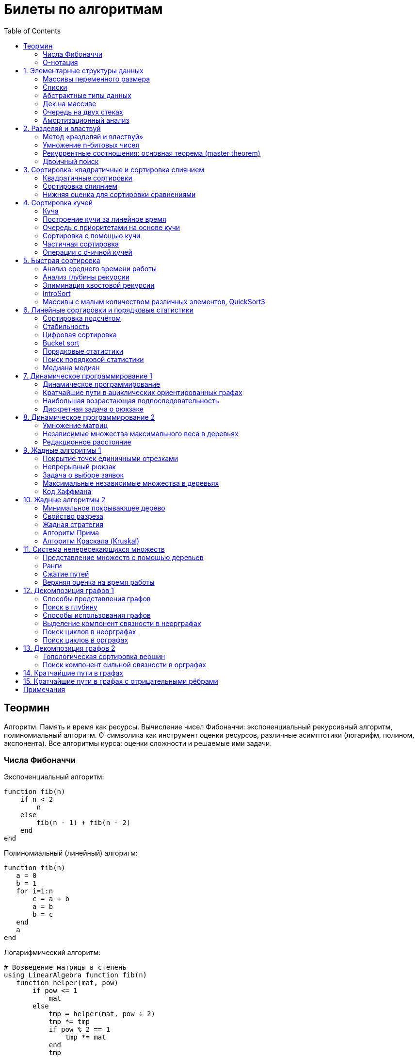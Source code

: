 = Билеты по алгоритмам
:language: Russian
:toc:
:source-highlighter: rouge
:source-language: julia
:stem: asciimath

== Теормин
Алгоритм.
Память и время как ресурсы.
Вычисление чисел Фибоначчи:
экспоненциальный рекурсивный алгоритм,
полиномиальный алгоритм.
O-символика как инструмент оценки ресурсов,
различные асимптотики (логарифм, полином, экспонента).
Все алгоритмы курса: оценки сложности и решаемые ими задачи.

=== Числа Фибоначчи

.Экспоненциальный алгоритм:
[source]
----
function fib(n)
    if n < 2
        n
    else
        fib(n - 1) + fib(n - 2)
    end
end
----

.Полиномиальный (линейный) алгоритм:
[source]
----
function fib(n)
   a = 0
   b = 1
   for i=1:n
       c = a + b
       a = b
       b = c
   end
   a
end
----

.Логарифмический алгоритм:
[source]
----
# Возведение матрицы в степень
using LinearAlgebra function fib(n)
   function helper(mat, pow)
       if pow <= 1
           mat
       else
           tmp = helper(mat, pow ÷ 2)
           tmp *= tmp
           if pow % 2 == 1
               tmp *= mat
           end
           tmp
       end
   end
   (helper([0 1; 1 1], n) * [0; 1])[1]
end
----

=== O-нотация

[stem]
++++
f in O(g) <=> exists C > 0, N | forall n >= N : f(n) < C * g(n)

f in Omega(g) <=> exists C > 0, N | forall n >= N : f(n) > C * g(n)

Theta(g(n)) = O(g) nn Omega(g)

f in cc "o"(g) <=> forall C > 0 exists N | forall n >= N : f(n) < C * g(n)

f in omega(g) <=> forall C > 0 exists N | forall n >= N : f(n) > C * g(n)
++++

== 1. Элементарные структуры данных
Массивы переменного размера: аддитивная и мультипликативная схемы реаллокации.
Односвязный список, двусвязный список.
Абстрактные типы данных, интерфейс и реализация.
Стек, очередь, дек; моделирование на основе массива.
Моделирование очереди с помощью двух стеков.
Амортизационный анализ: метод учётных стоимостей операций и метод предоплаты.

=== Массивы переменного размера
* Доступ к любому элементу за stem:[O(1)]
* Вставка в конец
* Удаление с конца

==== Аддитивная схема
Раз в несколько добавлений происходит переаллокация.
Сложность: начинаем с пустого массива,
stem:[k] реаллокаций раз в stem:[m] элементов.
Тогда время работы --
[stem]
++++
mk + sum_(i=0)^(k-1) mi = \
= m sum_(i=1)^k i = \
= m (k (k + 1)) / 2 in \
in O(mk^2) = O(n^2)
++++
Амортизированная сложность -- stem:[O(n)] на одну вставку в конец.

==== Мультипликативная схема
Переаллокация умножает размер массива.
Амортизированная сложность: начинаем с пустого массива,
размер каждый раз умножается на stem:[q], добавляем stem:[floor(q^k)] элементов.
Тогда время работы --
[stem]
++++
floor(q^k) + sum_(i=0)^(k-1) floor(q^i) = \
= sum_(i=0)^k floor(q^i) <= \
<= sum_(i=0)^k q^i = \
= 1 + q * (1 - q^k) / (1 - q) = \
= (q^(k+1) - 1) / (q - 1) in \
in O(q^k) = O(n)
++++
Амортизированная сложность -- stem:[O(1)] на одну вставку в конец.

=== Списки
==== Односвязный
* Доступ к первому элементу за stem:[O(1)]
* Вставка в любую точку за stem:[O(1)]
* Удаление из любой точки за stem:[O(1)]

==== Двусвязный
* Односвязный список + указатель назад
* Соединение за stem:[O(1)]

=== Абстрактные типы данных
==== Интерфейс
* Список допустимых операций
* Инварианты

==== Реализация
* Конкретные алгоритмы

==== Стек
* Вставка в начало
* Удаление из начала

==== Очередь
* Вставка в конец
* Удаление из начала

==== Дек
* Стек + очередь

=== Дек на массиве
* Массив переменного размера
* Номер начала
* Количество элементов
* Вставка -- если хватает места, то циклическое смещение итератора (при вставке в начало)
  и установка значения, затем смена количества элементов.
  Если места не хватает -- переаллокация массива.
* Удаление -- выбор значения либо по итератору, либо по циклическому смещению,
  затем смена количества элементов.
* Дек является и списком, и очередью

[source]
----
mutable struct Deque{T}
    arr :: Vector{T}
    first :: Int64
    size :: Int64
    Deque{T}() where T = new(Vector{T}(undef, 1), 1, 0)
end

function ensure_capacity!(deque :: Deque{T}, capacity :: Int64) where T
    length(deque.arr) < capacity || return
    new_arr = Vector{T}(undef, 2 * length(deque.arr))
    for i=1:deque.size
        new_arr[i] = deque.arr[(deque.first + i - 2) % length(deque.arr) + 1]
    end
    deque.arr = new_arr
    deque.first = 1
end

function push_back!(deque :: Deque{T}, x :: T) where T
    ensure_capacity!(deque, deque.size + 1)
    deque.arr[(deque.first + deque.size - 1) % length(deque.arr) + 1] = x
    deque.size += 1
end

function push_front!(deque :: Deque{T}, x :: T) where T
    ensure_capacity!(deque, deque.size + 1)
    deque.first = (deque.first + length(deque.arr) - 2) % length(deque.arr) + 1
    deque.arr[deque.first] = x
    deque.size += 1
end

function pop_back!(deque :: Deque{T}) where T
    deque.size -= 1
    deque.arr[(deque.first + deque.size - 1) % length(deque.arr) + 1]
end

function pop_front!(deque :: Deque{T}) where T
    x = deque.arr[deque.first]
    deque.first = deque.first % length(deque.arr) + 1
    deque.size -= 1
    x
end
----

=== Очередь на двух стеках
[source]
----
mutable struct Queue{T}
    left :: Deque{T}
    right :: Deque{T}
    Queue{T}() where T = new(Deque{T}(), Deque{T}())
end

function queue_push!(q :: Queue{T}, x :: T) where T
    push_back!(q.right, x)
end

function queue_pop!(q :: Queue{T}) where T
    if q.left.size == 0
        while q.right.size != 0
            push_back!(q.left, pop_back!(q.right))
        end
    end
    pop_back!(q.left)
end
----

=== Амортизационный анализ
Средняя стоимость операции за большое количество действий.

Пример: стек с операцией stem:["multipop"(n)]
-- для удаления stem:[n] элементов за stem:[O(n)] сначала их нужно добавить,
чему предшествуют stem:[n] операций stem:["push"(x)] за stem:[O(1)].
Всего -- stem:[n + 1] операция, поэтому амортизированная стоимость
-- stem:[(2n) / (n + 1) = O(1)].

Например, двоичный счётчик, где изменение 1 бита -- stem:[O(1)].
Тогда stem:[i]-й бит изменится stem:[n * 2^{-i}] раз,
всего на stem:[n] действий -- stem:[<= 2n = O(n)] времени,
следовательно, на одно действие -- stem:[O(1)] времени в среднем.

==== Метод потенциалов
Заведём stem:[Phi] -- потенциал.
После выполнения stem:[i] действий потенциал -- stem:[Phi_i].
Обозначим _стоимость_ операции stem:[alpha_i = t_i + Phi_i - Phi_{i - 1}].
Тогда если
[stem]
++++
{{:
[forall i : alpha_i in O(f(n, m))],
[forall i : Phi_i in O(n * f(n, m))]
:}:}
++++
то средняя амортизационная стоимость stem:[t in O(f(n, m))].

Доказательство:
[stem]
++++
a = 1/n sum_(i=1)^n t_i = \
= 1/n sum_(i=1)^n (alpha_i - Phi_i + Phi_{i - 1}) = \
= 1/n (sum_(i=1)^n alpha_i - sum_(i=1)^n Phi_i + sum_(i=1)^n Phi_{i - 1}) = \
= 1/n (sum_(i=1)^n alpha_i - sum_(i=1)^n Phi_i + sum_(i=0)^(n-1) Phi_i) = \
= 1/n (sum_(i=1)^n alpha_i - Phi_N + Phi_0) = \
= 1/n (sum_(i=1)^n O(f(n, m)) - O(n * f(n, m)) + O(n * f(n, m))) = \
= O(f, n)
++++

Пример: стек с stem:["multipop"(n)]:
* Потенциал -- количество элементов в стеке stem:[n in O(n * 1)]
* stem:[alpha("push") = 1 + Delta Phi = 2 in O(1)]
* stem:[alpha("pop") = 1 + Delta Phi = 0 in O(1)]
* stem:[alpha("multipop"(n)) = n + Delta Phi = 0 in O(1)]
Следовательно, амортизированная стоимость операций -- stem:[t in O(1)].

==== Метод предоплаты
Заводим учётные стоимости stem:[alpha_i] так, что
stem:[sum_(i=1)^n alpha_i >= sum_(i=1)^n t_i].
Тогда stem:[forall i : alpha_i in O(f) => a in O(f)].

Пример: стек с stem:["multipop"(n)].
Для stem:["push"] будем использовать 2 монеты,
тогда учётную стоимость удалений можно принять равной 0,
используя оставшуюся "лишнюю" монету после вставки.
Тогда stem:[a in O(f)].

== 2. Разделяй и властвуй
Рекуррентные соотношения.
Метод «разделяй и властвуй».
Умножение n-битовых чисел:
простой рекурсивный алгоритм,
улучшенный рекурсивный алгоритм.
Рекуррентные соотношения: основная теорема.
Двоичный поиск.

=== Метод «разделяй и властвуй»
Разбиваем задачу на подзадачи кратно меньшего размера.

=== Умножение n-битовых чисел
==== Простой рекурсивный алгоритм
Пусть stem:[X = 2^n a + b; Y = 2^n c + d] -- нижние и верхние половины,
каждая половина -- размера stem:[n].
[stem]
++++
X * Y = 2^(2n) * a * c + 2^n * (a * d + b * c) + c * d
++++
Тогда
[stem]
++++
{{:
[ T(1) = 1 ],
[ T(2n) = 4 T(n) + 4n ]
:}:}

T(n) = 3n^2 - 2n = O(n^2)
++++

==== Улучшенный рекурсивный алгоритм
Трюк Гаусса:
[stem]
++++
(a + bi) (c + di) = ac - bd + (ad + bc) i \
(a + b) (c + d) = ac + bd + ad + bc \
ad + bc = (a + b) (c + d) - ac - bd \

X = 2^n a + b \
Y = 2^n c + d \
X * Y = 2^(2n) ac + 2^n (ad + bc) + bd = \
= 2^(2n) ac + 2^n ((a + b)(c + d) - ac - bd) + bd
++++
То есть количество умножений сокращается с 4 до 3.
Алгоритм Карацубы.

[stem]
++++
{{:
[ T(1) = 1 ],
[ T(2n) = 3 T(n) + 8n ]
:}:}

T(2^k) = sum_(i=0)^k 3^i * 8 * 2^(k - i) = \
= 8 * 2^k * sum_(i=0)^k 3^i * 2^(-i) = \
= 8 * 2^k * sum_(i=0)^k (3/2)^i = \
= 8 * 2^k * (1 - (3/2)^(k + 1)) / (1 - 3/2) = \
= 16 * 2^k * ((3/2)^(k + 1) - 1)

T(n) = 16n * ((3/2)^(log_2 n + 1) - 1) = \
= O(n * (3/2)^(log_2 n)) = O(3^(log_2 n))
++++

=== Рекуррентные соотношения: основная теорема (master theorem)
[stem]
++++
T(n) = a * T(ceil(n / b)) + O(n^d)

a, b in NN, b > 1, d >= 0

a > b^d => T(n) in O(n^(log_b a))

a < b^d => T(n) in O(n^d)

a = b^d => T(n) in O(n^d log n)
++++

=== Двоичный поиск
Заводим предикат stem:[P(i) | forall j > i : P(i) -> P(j)],
т.е. он становится верным в какой-то точке, и во всех последующих он тоже верен.
Тогда можно завести stem:[l] и stem:[r], и, поддерживая инвариант
stem:[not P(l) and P(r)], найти точку смены значения за stem:[O(log(r - l))]:

. Находим stem:[m = (l + r) / 2]
. Если stem:[P(m)], то stem:[r := m]
. Иначе stem:[l := m]
. Повторяем, пока stem:[m notin {l, r}] (для целых чисел это будет stem:[l + 1 = r]) или до сходимости.

Теперь в stem:[l] -- самая правая точка, для которой предикат ещё не выполняется,
а stem:[r] -- самая левая, для которой выполняется.
Например, если stem:[P(i) = a\[i\] >= x], то stem:[a\[l\] < x; a\[r\] >= x].

== 3. Сортировка: квадратичные и сортировка слиянием
Квадратичные сортировки. Сортировка слиянием: с рекурсией и без.
Нижняя оценка stem:[Omega(n log n)] для сортировки сравнениями.

=== Квадратичные сортировки
* Пузырьком (элемент переставляется со следующим)
* Выбором
* Вставками -- хорошая константа

=== Сортировка слиянием
==== Рекурсивная
. Рекурсивно отсортировать левую и правую половины
. Слить их за stem:[O(n_i)]

* На одном "уровне слияния" -- ровно stem:[Theta(n)] действий
* Высота дерева -- stem:[Theta(log n)]
* Итоговая асимптотика -- stem:[Theta(n log n)]

==== Нерекурсивная
. Начинаем с подмассивов длины 1
. Переходим по длине stem:[n -> 2n] со слиянием stem:[2n - 1]-го и stem:[2n]-го соседей
. Повторяем в цикле, пока не будет единственный подмассив

=== Нижняя оценка для сортировки сравнениями
* Существует stem:[n!] возможных перестановок, и нужно выбрать одну из них всех
* Представим все возможные перестановки как листья дерева, в узлах которого -- сравнения
* Это будет stem:[k]-арное дерево, следовательно, его высота будет не меньше stem:[Omega (log_k (n!))]

[stem]
++++
Omega(log_k (n!)) = Omega(log (n!))

log (n!) = log (prod_(i=1)^n i) = \
= sum_(i=1)^n log i >= \
>= sum_(i=ceil(n/2))^n log ceil(n/2) = \
= ceil(n/2) * log ceil(n/2) >= \
>= n/2 * log (n/2) = \
= n/2 * (log n - log 2) >= \
>= [ n >= 4 ] >= n/4 * (log n - 1/2 log n) = \
= n/4 * log n = Omega(n log n)
++++

То есть любая сортировка сравнениями работает за stem:[Omega(n log n)],
что и требовалось доказать.

== 4. Сортировка кучей
Куча, построение кучи за линейное время.
Очередь с приоритетами на основе кучи.
Сортировка с помощью кучи, частичная сортировка.
Операции с d-ичной кучей.

=== Куча
* Дерево на массиве, индексация с 1
* Родитель stem:[k] имеет индекс stem:[floor((k - 1) / 2)]
* Инвариант: ключ в потомке не больше ключа в родителе (куча по максимуму)
* Просеивание вниз и вверх
** При просеивании вниз наверх вытягивается наибольший (в куче по максимуму) потомок
* Удаление -- через перестановку вершины с последним элементом и просеивание вниз новой вершины

=== Построение кучи за линейное время
* Начинаем с листьев, идём к корню
* Соединяем уже построенные кучи + элемент в кучу
** То есть для элемента stem:[i] сначала делаем кучи с корнями
   в stem:[2i] и stem:[2i + 1], а затем делаем
   SiftDown на stem:[i]
* Можно идти с конца до начала массива, но из-за кеширования лучше использовать обход в глубину

Время работы: stem:[T(2^(k + 1) - 1) = 2T(2^k - 1) + O(k)].
Можно заметить, что время работы не убывает от количества элементов.
Тогда stem:[T(n) <= 2 T ceil(n / 2) + O(log n) <= 2 T ceil(n / 2) + O(sqrt n)]

По основной теореме stem:[2 > sqrt 2 => T(n) in O(n^(log_2 2)) = O(n)]

=== Очередь с приоритетами на основе кучи
- См. операции с кучей

=== Сортировка с помощью кучи
. Построить кучу из всех элементов массива, stem:[O(n)]
. Извлекать по одному элементу из кучи и ставить на место, stem:[O(n * log n)]

Время работы -- stem:[O(n * log n)]

=== Частичная сортировка
* Нужно достать только первые stem:[k] порядковых статистик из stem:[n] элементов
* Строим кучу на первых stem:[k] элементах неотсортированного массива, stem:[O(k)]
* Проходим по всем оставшимся stem:[n - k] элементам массива, на каждом шаге:
*. Добавляем очередной элемент массива, stem:[O(log k)]
*. Удаляем вершину кучи (наибольший элемент), stem:[O(log k)]
* В конце остались stem:[k] наименьших элементов массива, и все в куче
* Сортируем их кучей, получаем stem:[k] упорядоченных наименьших элементов массива, stem:[O(k log k)]

Итого время работы: stem:[O(k) + (n - k) O(log k) + O(k log k) = O(k + n log k) = O(n log k)]

=== Операции с d-ичной кучей
* Посмотреть на вершину (максимум), stem:[O(1)]
* Извлечь вершину (максимум), stem:[O(log n)]
* Добавить элемент, stem:[O(log n)]
* Заменить ключ -- если поддерживать словарь,
  для чего достаточно сбалансированного дерева,
  то можно узнать положение ключа в куче за stem:[O(log n)].
  Если известно положение ключа, то можно этот ключ заменить или извлечь
  путём просеивания сначала вверх, затем вниз за stem:[O(log n)].
* Слияние куч (?)

== 5. Быстрая сортировка

Анализ среднего времени работы,
анализ глубины рекурсии,
элиминация хвостовой рекурсии,
IntroSort,
массивы с малым количеством различных элементов,
QuickSort3.

=== Анализ среднего времени работы
Предположим, что все ключи различны.
Первым pivot'ом массив разделяется на подмассивы длины stem:[i] и stem:[n - i - 1].
stem:[i] равновероятен от 0 до stem:[n - 1].
[stem]
++++
T(n) = O(n) + 1 / (n - 1) sum_(i=0)^(n - 1) (T(i) + T(n - i - 1)) = \
= O(n) + 2 / (n - 1) sum_(i=2)^(n - 1) T(i)
++++

Пусть stem:[alpha > 0] -- константа в stem:[O(n)].
Докажем, что stem:[exists beta > 0 | forall n >= 2 : T(n) <= beta n log n].
Очевидно, что для stem:[n = 2] утверждение выполняется.
Пусть оно выполнено stem:[forall N < n].
Рассмотрим stem:[n].
[stem]
++++
"Пусть" n' = floor(n / 2)

T(n) = O(n) + 2 / (n - 1) sum_(i=2)^(n - 1) T(i) <= \
<= alpha n + (2 beta) / (n - 1) sum_(i=2)^(n - 1) (i log i) = \
= alpha n + (2 beta) / (n - 1) (sum_(i=2)^(n') i log i + sum_(i=n' + 1)^(n - 1) i log i) <= \
<= alpha n + (2 beta) / (n - 1) (log n/2 * sum_(i=2)^n' i + log n * sum_(i=n' + 1)^(n - 1) i) = \
= alpha n + (2 beta) / (n - 1) (log n * sum_(i=2)^(n - 1) i - log 2 * sum_(i=2)^n' i) <= \
<= alpha n + (2 beta) / (n - 1) (log n * ((n + 1)(n - 2))/2 - log 2 * ((n' + 2)(n' - 1))/2) <= \
<= alpha n + beta (log n * (n + 1) - log 2 * ((n' + 2)(n' - 1)) / (n - 1)) <= \
<= alpha n + beta (log n * (n + 1) - log 2 * (((n-1)/2 + 2)((n-1)/2 - 1)) / (n - 1)) <= \
<= alpha n + beta (log n * (n + 1) - log 2 * ((n + 3)(n - 3)) / 4(n - 1)) <= \
<= alpha n + beta (log n * (n + 1) - log 2 * (n - 3) / 4) = \
= beta n log n + (alpha n + beta log n - beta (n - 3) / 4)
++++

При достаточно большом stem:[beta] слагаемое
stem:[alpha n + beta log n - beta (n - 3) / 4] будет отрицательным начиная с некоторого stem:[n].
Тогда stem:[exists beta > 0, N in NN | forall n >= N : T(n) <= beta n log n].
Очевидно, можно также подобрать stem:[beta] ещё больше, чтобы утверждение было верным
stem:[forall n >= 2].

=== Анализ глубины рекурсии
stem:[D(n)] -- математическое ожидание глубины рекурсии.
[stem]
++++
D(n) = 1 + 1 / (n - 1) sum_(i=0)^(n - 1) max(D(i), D(n - i - 1))
++++
Пусть stem:[exists beta : D(n) < beta * log n]
верно stem:[forall N < n].
Рассмотрим stem:[n]:
[stem]
++++
D(n)
= 1 + 1 / (n - 1) sum_(i=0)^(n - 1) max(beta * log i, beta * log(n - i - 1)) = \
= 1 + (2 beta) / (n - 1) sum_(i=ceil((n - 1) // 2))^(n - 1) log i <= \
<= 1 + beta / (n - 1) * (n - 1) * log n = \
= 1 + beta * log n in O(log n) \
++++
Аналогично, stem:[D(n) in O(log n)].

=== Элиминация хвостовой рекурсии
Второй рекурсивный вызов -- хвостовой.
Его можно преобразовать в цикл.
Поскольку рекурсивные вызовы независимы,
можно выполнить сначала тот, который будет на более коротком отрезке,
а затем сделать более длинный -- хвостовым.

=== IntroSort
Разделителем на каждом шаге выбирается медиана из трёх элементов массива
(например, левой и правой границ и середины массива).
При превышении глубины рекурсии stem:[c * log_2 n]
переходим от быстрой сортировки к сортировке с гарантированным stem:[O(n log n)],
например, сортировке кучей.

Преимущества:
* Гарантированно stem:[O(n log n)] по сравнению с обычной быстрой сортировкой, где в худшем случае stem:[O(n^2)]
* Небольшая константа, как и у быстрой сортировки
* Может тратить меньше памяти, чем сортировки с гарантированным stem:[O(n log n)]

=== Массивы с малым количеством различных элементов, QuickSort3
Отдельно выносим группу элементов, равных "поворотному",
тогда получается 3 отрезка с элементами
строго меньше, строго равными, и строго большими поворотного.
Очевидно, равные сортировать уже не нужно, и этот отрезок не пустой.

== 6. Линейные сортировки и порядковые статистики
Сортировка подсчётом, стабильность.
Цифровая сортировка.
Bucket sort для равномерно распределённых вещественных чисел.
Порядковые статистики, нахождение за линейное в среднем время.
Медиана медиан.

=== Сортировка подсчётом
Если сортируем целые числа из ограниченного stem:[O(n)] диапазона,
то можно посчитать количество каждого числа за stem:[O(n)],
затем восстановить уже отсортированный массив за stem:[O(n)].
Это не сортировка сравнением, поэтому не имеет stem:[Omega(n log n)],
и работает за stem:[O(n)].
[source]
----
function count_sort(arr)
    min_ = minimum(arr)
    max_ = maximum(arr)
    counts = fill(0, max_ - min_ + 1)
    for i=1:length(arr)
        counts[arr[i] - min_ + 1] += 1
    end
    i = 1
    for d = min_:max_
        for j=1:counts[d - min_ + 1]
            arr[i] = d
        end
        i += 1
    end
    arr
end
----

=== Стабильность
[source]
----
function count_sort_key(key, arr)
    min_ = minimum(key, arr)
    max_ = maximum(key, arr)
    counts = fill(0, max_ - min_ + 1)
    for e=arr
        counts[key(e) - min_ + 1] += 1
    end
    iters = fill(1, size(counts))
    iters[2:end] .+= cumsum(counts[1:end-1])
    sorted = similar(arr)
    for e=arr
        k = key(e) - min_ + 1
        sorted[iters[k]] = e
        iters[k] += 1
    end
    sorted
end
----

=== Цифровая сортировка
. Сортируем стабильным подсчётом младшие разряды
. Сортируем стабильным подсчётом старшие разряды
. И т.д. пока разряды не кончатся

[source]
----
function radix_sort(arr)
    for i=1:8
        arr = count_sort_key(n -> n ÷ 256^(i - 1) % 256, arr)
    end
    arr
end
----

Или:
. Сортируем старшие разряды
. Отрезки по старшим цифрам сортируем по младшим разрядам

Второй вариант можно использовать для лексикографической сортировки.

=== Bucket sort
При равномерном распределении чисел по отрезку можно разбить отрезок на "корзины,"
и каждую корзину отсортировать вставками.

[stem]
++++
bbb "E"[T(N)] = bbb "E" [sum_(i=1)^N O(n_i^2)]

bbb "E"[n_i] = 1 " по равномерному распределению"

bbb "E"[n_i^2] = bbb "D"[n_i] + bbb "E"^2 [n_i]

P[n_i = k] = binom(N)(k) p^k (1 - p)^k

p = 1/n

bbb "D"[n_i] = N p (1 - p) = N * 1/N * (1 - 1/N) = 1 - 1/N

bbb "E"[n_i^2] = bbb "D"[n_i] + bbb "E"^2 [n_i] = (1 - 1/N) + 1^2 = 2 - 1/N

bbb "E"[T(N)] = sum_(i=1)^N bbb "E"(n_i^2) = \
= sum_(i=1)^N (2 - 1/N) = \
= 2N - 1 in O(N)
++++

=== Порядковые статистики
stem:[k]-я порядковая статистика -- элемент,
который в отсортированном массиве будет стоять на stem:[k]-й позиции.

=== Поиск порядковой статистики
Можно заметить, что точка поворота в быстрой сортировке
встаёт на своё место при разделении массива.
Тогда нам точно известно, в каком подмассиве будет искомый элемент.
Тогда
[stem]
++++
bbb "E"[T(n, k)] = O(n) + 1/n * sum_(i=0)^(k-1) bbb "E"[T(n - i - 1)] + 1/n * sum_(i=k+1)^(n-1) bbb "E"[T(i)] <= \
<= O(n) + 1/n * sum_(i=ceil(n//2))^(n - 1) bbb "E"[T(i)] = O(n)
++++

=== Медиана медиан
. Разбиваем массив на отрезки по 5 элементов
. Находим медиану в каждом отрезке (stem:[O(1)] на каждом подотрезке,
  всего stem:[O(n)], т.к. количество элементов -- константа)
. Рекурсивно находим медиану от найденных медиан
. Точно знаем, что есть элементы, транзитивно не большие / не меньшие найденного,
  и их как минимум stem:[3 * floor(floor(n // 5) / 2) + 2].
  Осталось не более stem:[ceil((2n)/5)] элементов, которые могут быть медианой,
  причём медиана из них будет медианой массива.
  Дальше ищем рекурсивно

[stem]
++++
T(n) <= T(ceil(n/5)) + T(ceil((2n)/5)) + O(n) <= \
<= 2 T(ceil((2n)/5)) + O(n)

2 < (5/2)^1 => T(n) in O(n)
++++

== 7. Динамическое программирование 1
Общие принципы динамического программирования.
Кратчайшие пути в ациклических ориентированных графах.
Наибольшая возрастающая подпоследовательность:
подзадачи,
порядок на подзадачах,
граф подзадач,
сравнение с рекурсивным алгоритмом;
нахождение не только длины,
но и самой подпоследовательности.
Дискретная задача о рюкзаке.

=== Динамическое программирование
* Задача разбивается на подзадачи
* Ответы на позадачи имеет смысл запоминать

=== Кратчайшие пути в ациклических ориентированных графах
* Двигаемся из stem:[A] в stem:[B]
* Если до вершины stem:[C] мы можем добраться из вершин stem:[D_1, ..., D_m],
  то stem:[rho(A, C) = min(rho(A, D_1) + w(D_1 -> C), ..., rho(A, D_m) + w(D_m -> C))]
. Отсортируем граф топологически
. stem:[forall i : rho(v_i) := oo]
. stem:[rho(A) := 0]
. Проходим по вершинам в топологическом порядке
. Если в вершине stem:[u] обнаруживаем stem:[rho(u) + w(u -> v) < rho(A, v)], то
** stem:[rho(A, v) := rho(A, u) + w(u -> v)]
** stem:["prev"(v) := u]
. Очевидно, когда достигли вершину stem:[u], уже рассмотрели все ведущие в неё рёбра
. Обратный путь -- односвязный список из stem:[B]

Очевидно, такой поиск пути работает за stem:[O(V + E)].

=== Наибольшая возрастающая подпоследовательность
* На входе последовательность stem:[a_1, ..., a_n]
* Нужно найти последовательность
  stem:[1 <= k_1 < ... < k_m <= n | m = max | a_(k_1) < ... < a_(k_m)],
  то есть stem:[forall 1 <= i < j <= m => k_i < k_j and a_(k_i) < a_(k_j)]

Представим последовательность как граф:
[stem]
++++
G = << V, E >>

V = { i in NN | i <= n }

E = { (i, j) in V^2 | i < j and a_i < a_j }
++++

==== Подзадачи
Поиск максимальной длины возрастающей подпоследовательности,
заканчивающейся заданным элементом:
[stem]
++++
L(j) = 1 + max{ {0} uu { L(i) | (i, j) in E } }
++++

Тогда ответ на всю задачу -- stem:[max_j L(j)].

==== Порядок на подзадачах
Порядок подзадач соответствует росту индексов.

==== Граф подзадач
См. выше.

==== Сравнение с рекурсивным алгоритмом
Построение графа подзадач -- stem:[O(n^2)],
после этого проход по графу -- stem:[O(V + E) in O(n^2)].
То есть динамическое решение -- stem:[O(n^2)].

Рекурсивное решение -- входит или не входит каждый конкретный элемент
в последовательность, в худшем случае -- stem:[O(2^n)].

==== Нахождение самой подпоследовательности
В каждой вершине записываем не только максимальную длину пути,
но и предыдущую вершину.

[source]
----
function max_subseq(arr)
    n = length(arr)
    len = fill(1, n)
    prev = fill(0, n)
    for i=2:n
        for jj=2:i
            j = jj - 1
            arr[j] < arr[i] || continue
            len[j] < len[i] && continue
            len[i] = 1 + len[j]
            prev[i] = j
        end
    end

    path = []
    v = argmax(len)
    while v != 0
        push!(path, v)
        v = prev[v]
    end
    reverse!(path)
    path
end
----

=== Дискретная задача о рюкзаке
Есть объекты с целым весом stem:[w_i] и вещественной ценой stem:[v_i].
Нужно положить в рюкзак вместимости stem:[W] максимальную стоимость stem:[V].

==== С повторениями
Подзадача -- вместимость stem:[W'].
[stem]
++++
V(W') | W' <= 0 = 0

V(W') = max_i { v_i + V(W' - w_i) }
++++

Очевидно, время работы динамического решения -- stem:[O(W * n)].
Используемая память -- stem:[O(W)].

==== Без повторений
Подзадача -- рюкзак вместимости stem:[W'], первые stem:[i] предметов.
Очередной товар либо берём, либо не берём.
[stem]
++++
V(W', i) | W' <= 0 = 0

V(W', 0) = 0

V(W', i) = max{
    [      V(W'       , i - 1)],
    [v_i + V(W' - w_i , i - 1)]}
++++

Ответ -- stem:[V(W, n)].
Время работы -- stem:[O(W * n)].

Поскольку мы не уходим дальше stem:[i - 1],
то достаточно хранить всего два столбца.
Если идти по уменьшению stem:[W'], то вообще достаточно одного.

Поэтому требуемая память -- stem:[O(W)].

== 8. Динамическое программирование 2
Умножение матриц.
Независимые множества максимального веса в деревьях.
Редакционное расстояние:
граф на подзадачах,
нахождение кратчайшего пути в данном графе;
вычисление редакционного расстояния с использованием линейной памяти (алгоритм Хиршберга).

=== Умножение матриц
Известно, что матричное умножение _ассоциативно_: stem:[A xx (B xx C) = (A xx B) xx C].
При этом перемножение матриц размера stem:[M xx K] и stem:[K xx N]
-- это матрица размера stem:[M xx N], и её вычисление занимает stem:[M xx N xx K] времени.
Нужно выбрать наилучшую последовательность умножений.

Пусть мы перемножаем stem:[n + 1] матрицу, т.е. происходит stem:[n] умножений,
stem:[i]-я матрица имеет размер stem:[M_i xx M_(i + 1)].

Можно представить результат как двоичное дерево,
где листья -- исходные матрицы,
а узлы -- операции умножения.
Если результат оптимален, то и его поддеревья оптимальны.

Подзадача -- оптимизация произведения идущих подряд матриц:
stem:[C(l, r)] -- минимальная стоимость вычисления stem:[A_l xx ... xx A_r].
Тогда
[stem]
++++
C(l, r) = min_{l <= i < r} { C(l, i) + C(i + 1, r) + M_l * M_(i + 1) * M_(r + 1) }
++++

Тогда алгоритм:
[source]
----
function best_matprod(sizes)
    n = length(sizes) - 1
    cost = fill(typemax(Int64) ÷ 2, (n, n))
    best = fill(0, (n, n))
    for i=1:n
        cost[i, i] = 0
    end
    for step=1:n-1
        for l=1:n
            r = l + step
            r > n && break
            for i=l:r-1
                tmp = cost[l, i] + cost[i + 1, r] + sizes[l] * sizes[i + 1] * sizes[r + 1]
                tmp < cost[l, r] || continue
                cost[l, r] = tmp
                best[l, r] = i
            end
        end
    end
    cost, best
end
----

Работает, очевидно, за stem:[O(n^3)] по времени и stem:[O(n^2)] по памяти.

=== Независимые множества максимального веса в деревьях
Множество вершин называется _независимым_, если его вершины не соединены рёбрами.

Динамика: для поддерева запоминаем ответ, когда корень брать разрешено (но он не обязательно взят),
и когда его брать запрещено.

=== Редакционное расстояние
На входе две строки (массивы символов).
Элементарные операции за stem:[O(1)]:
* Вставить символ
* Заменить символ
* Удалить символ
Редакционное расстояние -- это количество элементарных операций,
которые нужно совершить, чтобы преобразовать одну строку в другую.

==== Граф на подзадачах
Скажем, что подзадача stem:[rho(i, j)] --
расстояние между префиксами строк длин stem:[i] и stem:[j] соответственно.
Тогда:
[stem]
++++
rho(i, 0) = i

rho(0, j) = j

rho(i, j) = min{
[rho(i - 1, j - 1)     ,|, s_1[i] = s_2[j]              ],
[rho(i - 1, j - 1) + 1 ,|, s_1[i] != s_2[j] " — замена" ],
[rho(i - 1, j    ) + 1 ,|, "удаление"                   ],
[rho(i    , j - 1) + 1 ,|, "вставка"                    ]
}
++++

Очевидно, построение такого графа -- stem:[O(n * m)]
по времени и памяти.

==== Нахождение кратчайшего пути в графе
Можно дополнительно в каждой вершине запоминать, откуда мы в неё пришли.

==== Линейная память
Можно заметить, что мы идём не дальше stem:[i - 1] и stem:[j - 1],
поэтому можно вместо всей матрицы хранить только две строки/столбца
(в зависимости от того, что меньше).

Тогда требуемая память -- stem:[O(min(n, m))].

Но так теряется обратный путь.

==== Алгоритм Хиршберга
Приходим к середине одной строки по префиксам и суффиксам.
То есть stem:[rho'(i, j)] -- расстояние между суффиксами
строк длины stem:[i] и stem:[j] соответственно.
Можно также сказать, что stem:[rho'(s_1, s_2) = rho("reverse"(s_1), "reverse"(s_2))].
Тогда stem:[rho(n, m) = min_k { rho(floor(n/2), k) + rho'(ceil(n/2), m - k) }]

Тогда известно нужное редактирование в середине stem:[s_1],
можно рекурсивно делить stem:[s_1] пополам до строк длины 1,
и из этого получить последовательность редактирования.

[stem]
++++
T(n, m) = O(nm) + T(floor(n/2), k) + T(ceil(n/2), m - k)

T(n, m) in O(nm)
++++

== 9. Жадные алгоритмы 1
Покрытие точек единичными отрезками.
Непрерывный рюкзак.
Задача о выборе заявок.
Максимальные независимые множества в деревьях.
Код Хаффмана.

=== Покрытие точек единичными отрезками
Даны точки на прямой.
Нужно покрыть их минимальным количеством единичных отрезков.

Очевидно, если отсортировать точки, и затем для каждой ещё не покрытой
добавлять отрезок, для которого эта точка будет левой границей,
то в итоге будут покрыты все точки, причём минимальным количеством отрезков.
stem:[O(n log n)] из-за сортировки или stem:[O(n)],
если точки заранее отсортированы.

=== Непрерывный рюкзак
В отличие от дискретного рюкзака, товары можно дробить
(условно, золотой песок вместо золотых слитков).
Тогда стоит отсортировать товары по соотношению цена/вес,
и брать максимально возможное количество товара с наилучшим соотношением.

=== Задача о выборе заявок
Известен список заявок, которые нужно начать делать в заданный момент или отказать.
Известно время обработки заявки.
Нужно максимизировать количество обработанных заявок.

Нужно брать заявку, конец выполнения которой наступит раньше всего.

=== Максимальные независимые множества в деревьях
Максимизируем поддеревья узла, затем, если возможно, берём узел.
Можно сформулировать то же решение иначе:
. Берём все листья
. Убираем листья и их предков из дерева
. Повторяем до конца

=== Код Хаффмана
Дана строка, которую нужно закодировать минимальным количеством битов.
Требования:
* Однозначность
* Префиксный код

Получится бинарное дерево, где левое ребро -- 0, правое -- 1, в листе -- символ.
Длина кода символа равна расстоянию от соответствующего листа до корня.

Будем в каждую вершину stem:[v] (в т.ч. листья stem:[l]) записывать,
как часто встречается её поддерево stem:[n(v)].
Цена дерева: stem:[sum_l n(l) * h(l) = sum_v n(v) - n_"root"].

* В оптимальном дереве нет родителей одного ребёнка.
  Если такой находится, то можно вытянуть его ребёнка,
  тем самым удалив одну вершину, и строго улучшить ответ.
* Два листа с наименьшими частотами находятся на нижнем уровне.
  Если это не так, то есть пара листьев такая,
  что лист большей частоты находится на уровне ниже.
  Тогда можно переставить их местами и строго улучшить ответ.
* Существует оптимальное дерево, в котором два листа
  наименьшей частоты -- братья.

Алгоритм Хаффмана по построению оптимального дерева кодирования:

. Завести приоритетную очередь по минимуму
. Добавить в приоритетную очередь все листья (символ + частота)
. Пока в очереди больше 1 элемента:
.. Забрать 2 минимальных вершины из приоритетной очереди
.. Добавить в приоритетную очередь их объединение (вершины как дети, частота -- сумма частот детей)
. Вернуть вершину приоритетной очереди

== 10. Жадные алгоритмы 2
Минимальное покрывающее дерево:
свойство разреза,
жадная стратегия,
алгоритм Прима,
алгоритм Краскала.

=== Минимальное покрывающее дерево
Minimum Spanning Tree -- дерево, состоящее из всех вершин графа
и части его рёбер, имеющее минимальную сумму весов рёбер.

=== Свойство разреза
Пусть stem:[M] -- MST в графе stem:[G = << V; E >>].
Пусть stem:[S_1 uu S_2 = V] -- разрез stem:[G].
Пусть stem:[T sub M] не содержит рёбер через разрез.
Тогда если stem:[{u; v}] -- минимальное ребро в разрезе,
то существует MST stem:[M' | T uu {e} sub M'].

==== Доказательство
Достроим stem:[T] до какого-нибудь MST stem:[M^**].
Если stem:[{u; v} in M^**], то искомое stem:[M' = M^**] найдено.

В противном случае рассмотрим путь между stem:[u] и stem:[v].
Очевидно, он пересекает разрез по какому-то ребру stem:[e != {u; v}].
Тогда если добавить ребро stem:[{u; v}], то образуется цикл.

Тогда можно удалить любое другое ребро этого цикла без потери связности.
Если мы удалим ребро stem:[e], по которому был пересечён разрез,
то мы гарантированно не испортим ответ,
т.к. stem:[w({u; v}) <= w(e)] по постановке задачи.
Следовательно, stem:[M' = M^** \\ {e} uu {{u; v}}] -- искомое MST.

=== Жадная стратегия
Добавлять минимальные возможные рёбра через разрезы.

=== Алгоритм Прима
. Поддерживаем приоритетную очередь:
  * Элемент -- вершина, которую можно добавить в дерево за одно ребро, и само это ребро
  * Ключ -- вес этого ребра
. Добавляем в очередь какую-нибудь вершину, с нулевым весом фиктивного ребра
. Пока не построили MST:
.. Достаём вершину из очереди
.. Добавляем её в MST
.. Релаксируем все её рёбра

Очевидно, на каждое ребро мы посмотрим ровно два раза,
каждую вершину -- достали из очереди ровно один раз.

Приоритетную очередь можно поддерживать двумя способами:

* Через кучу
** Добавление -- stem:[O(log V)]
** Обновление ключа -- stem:[O(log V)]
** Извлечение -- stem:[O(log V)]
** Всего -- stem:[O(E log V)]
* Через массив: на каждом шаге искать вершину из всех вершин графа
** Добавление -- stem:[O(1)]
** Обновление ключа -- stem:[O(1)]
** Извлечение -- stem:[O(V)]
** Всего -- stem:[O(V^2 + E) = O(V^2)]

Можно заметить, что stem:[E = O(V^2)],
поэтому стоит выбирать, использовать кучу или массив,
в зависимости от плотности графа.

=== Алгоритм Краскала (Kruskal)
. Отсортировать все рёбра по весу
. Пройти по рёбрам в порядке возрастания веса
  * Если ребро соединяет разные компоненты связности (см. СНМ),
    то взять его и объединить компоненты связность

Время работы -- stem:[O(E log E)] из-за сортировки,
без неё -- stem:[O(E log^** V)].

== 11. Система непересекающихся множеств
Представление множеств с помощью деревьев,
эвристики: ранги и сжатие путей,
верхняя оценка stem:[O(m log^** n)] на время работы stem:[m] операций.
Анализ учётных стоимостей операций: метод ростовщика.

=== Представление множеств с помощью деревьев
Элементы -- вершины, множества -- деревья.
У вершины -- указатель на родителя.

Поиск, в каком множестве находится элемент -- это поиск корня соответствующего дерева.

Объединение множеств -- подвесить корень одного дерева к другому.

=== Ранги
Можно добавить каждой вершине ранг -- высоту её поддерева.
Подвешивание происходит только к корню, поэтому ранг нужно обновлять только у него.

Докажем, что у дерева с корнем ранга stem:[r] хотя бы stem:[2^r] вершин:

* Очевидно, при ранге 0 у дерева stem:[1 >= 2^0] вершина.
* Корень с рангом stem:[r + 1] получается либо подвешиванием к корню с рангом stem:[r + 1]
  корней меньшего ранга, либо объединением двух корней ранга stem:[r].

Тогда по индукции у дерева с корнем ранга stem:[r] хотя бы stem:[2^r] вершин.
Следовательно, максимальный ранг -- не более stem:[log_2 n],
тогда поиск корня занимает stem:[O(log n)] времени.

=== Сжатие путей
* Поиск корня -- рекурсивный
* После поиска вершина переподвешивается к корню
* Ранги больше не высота поддерева
* Ранг родителя всё ещё строго больше ранга потомка
* Если вершина перестаёт быть корнем, то её ранг больше не изменяется

=== Верхняя оценка на время работы
Разобьём отрезок stem:[\[1; log n\]] на отрезки вида stem:[\[k + 1; 2^k\]]:
stem:[{1}, {2}, \[3; 4\], \[5; 16\], \[17; 2^16\], ...]

Скажем, что красные рёбра -- те, на которых ранг "перепрыгивает" в другой отрезок,
а чёрные -- те, на которых ранг остаётся прежним.

На любом пути красных рёбер не более stem:[log^** n], поскольку столько отрезков всего.

Вершин с рангом stem:[k] не более stem:[n // 2^k],
поскольку каждая новая вершина этого ранга -- корень дерева.

Тогда в интервале stem:[\[k + 1; 2^k\]] находится
не более stem:[sum_(i=k+1)^(2^k) n / 2^i] вершин.

Тогда всего не корневых переходов по чёрным рёбрам (во всех поддеревьях) в этом интервале
stem:[sum_(i=k+1)^(2^k) n / 2^i * 2^k = n * 2^k * sum_(i=k+1)^(2^k) <= n * 2^k * 2^(-k) = n].

Тогда всего не корневых переходов по чёрным рёбрам не более stem:[n * log^** n]
(поскольку stem:[log^** n] -- число интервалов).

Пусть выполнено stem:[m] операций поиска корня.
Тогда всего переходов:
stem:[m * O(log^** n) + O(n * log^** n) + O(m)]
-- красные, чёрные и корневые рёбра.
Если stem:[m > n], то всего переходов stem:[O(m * log^** n)],
тогда амортизированная цена запроса -- stem:[O(log^** n)].

== 12. Декомпозиция графов 1
Графы и способы их представления:
матрица смежности,
списки смежности,
матрица инцидентности.
Поиск в глубину.
Графы и способы их представления,
способы использования графов.
Поиск в глубину в неориентированных графах,
выделение компонент связности,
нахождение циклов.
Поиск в глубину в ориентированных графах: поиск цикла.

=== Способы представления графов
Граф stem:[G = << V; E >>].

==== Матрица смежности
* Проверка рёбер за stem:[O(1)]
* Размер stem:[O(V^2)]
* Перебор рёбер из вершины за stem:[O(V)]

==== Списки смежности
* Размер stem:[O(V + E)]
* Перебор соседей за stem:[O("количество соседей")]
* Проверка ребра за stem:[O(V)]

==== Матрица инцидентности
Матрица инцидентности вершина-ребро.

* Размер stem:[O(V + E) sub O(V^3)]
* Строка соответствует вершине, столбец -- ребру
* Сумма столбца не больше 2
* Сумма строки равна степени вершины
* Применимо для петель

=== Поиск в глубину
. Время входа
. Рекурсия по соседям
. Время выхода

Свойства:

* По-английски -- Depth First Search, DFS
* Работаем на списках смежности
* От одной вершины -- stem:[O(E)]
* Обычно запускают на всех вершинах последовательно, тогда -- stem:[O(V + E)]
* На матрице смежности -- stem:[O(V^2)]

=== Способы использования графов
* Представление пространства, поиск пути

=== Выделение компонент связности в неорграфах
. Запускаем DFS на одной вершине
  * Красим одним цветом все вершины, которых достигли впервые
. Выбираем новый цвет
. Повторяем, пока не кончатся вершины

Все вершины, принадлежащие одной компоненте связности,
будут покрашены одним цветом.
Можно было бы использовать СНМ, но нет необходимости.

=== Поиск циклов в неорграфах
* Рёбра обхода -- по ним проходит DFS
* Прямые рёбра -- из предка в вершину
* Обратные рёбра -- из вершины в предка (в неорграфах -- не в родителя)
* Запускаем DFS
** Если нашли обратное ребро, то оно входит в цикл
** Любой цикл содержит обратное ребро, т.к. перекрёстных рёбер нет
* Время работы -- stem:[O(V + E)]

=== Поиск циклов в орграфах
* Есть перекрёстные рёбра -- в другую ветку обхода
* Какое ребро -- зависит от конкретного обхода
* Понять тип ребра можно по времени входа/выхода в вершину:
** Время входа и выхода инициализируется stem:[+oo]
** При входе устанавливается время входа по таймеру
** При выходе устанавливается время выхода по таймеру
** Интервал вершины включается в интервал её родителя
** Интервалы вершин, не связанных отношением предок/потомок, не пересекаются
* Запускаем DFS
** Цикл содержит обратное ребро
* Время работы -- stem:[O(V + E)]

== 13. Декомпозиция графов 2
Поиск в глубину в ориентированных графах:
топологическая сортировка вершин,
выделение компонент сильной связности в орграфах.

=== Топологическая сортировка вершин
. Запускаем DFS
. Если обнаружили цикл -- выходим с ошибкой
. При выходе из вершины дописываем её в массив
. В конце разворачиваем массив, чтобы стоки были справа, а истоки -- слева

Тогда:

* Обратные рёбра недопустимы
* Рёбра обхода -- слева направо
* Прямые рёбра -- слева направо
* Перекрёстные рёбра появляются, когда выход уже добавлен в массив,
  поэтому при добавлении входа в массив перекрёстные рёбра тоже будут слева направо
* Время работы -- stem:[O(V + E)]

=== Поиск компонент сильной связности в орграфах
Транспонирование графа -- обращение рёбер.
Метаграф -- DAG (Directed Acyclic Graph) компонент связности заданного графа.

Если есть ребро между компонентами сильной связности stem:[C -> C'], то:

* Нет ребра stem:[C' -> C], иначе это одна компонента сильной связности
* Если раньше вошли в stem:[C], тогда в stem:[C'] войдём в процессе обхода stem:[C],
  и выйдем из stem:[C] позже, чем из stem:[C']
* Если раньше вошли в stem:[C'], тогда в stem:[C] войдём после выхода из stem:[C'],
  и выйдем из stem:[C] позже, чем из stem:[C']
* То есть всегда время выйдем из stem:[C] позже, чем из stem:[C']

Алгоритм:

. Запустим DFS на всех вершинах
. При выходе из вершины добавляем её в массив заранее известного размера,
  тогда сортировка вершин по убыванию времени выхода -- stem:[O(V + E)]
. Вершина stem:[u] с наибольшим временем выхода будет принадлежать истоку
  * В транспонированном графе -- стоку
. Найдём вершины stem:[v], из которых она достижима
  * Для этого запустим DFS из stem:[u] на транспонированном графе
. Все эти stem:[v] принадлежат той же компоненте сильной связности, что и stem:[u]
  * Удалим их из графа
. Найдём оставшуюся вершину с наибольшим временем выхода,
  повторяем, пока есть вершины

Время работы -- stem:[O(V + E)]

== 14. Кратчайшие пути в графах

Нахождение кратчайших путей из одной вершины в невзвешенных графах,
поиск в ширину. Нахождение кратчайших путей из одной вершины в графах с
положительными весами, алгоритм Дейкстры, оценка времени работы при
различных реализациях очереди с приоритетами (массивом, двоичной кучей,
d-ичной кучей).

== 15. Кратчайшие пути в графах с отрицательными рёбрами

Алгоритм Беллмана-Форда, проверка наличия цикла отрицательного веса.
Кратчайшие пути в ациклических ориентированных графах. Кратчайшие пути
между всеми парами вершин: алгоритм Флойда-Уоршелла.

== Примечания

Билет состоит из двух вопросов. При подготовке билетов пользоваться
любыми источниками запрещается. Билеты рассказываются устно. Кроме
материала билета нужно уметь отвечать и на вопросы по другим билетам.
После ответа выдаётся задача. Перед получением билета студенту
предлагается написать тест. Оценка за тест -- это максимальная оценка,
которую студент может получить за экзамен.

